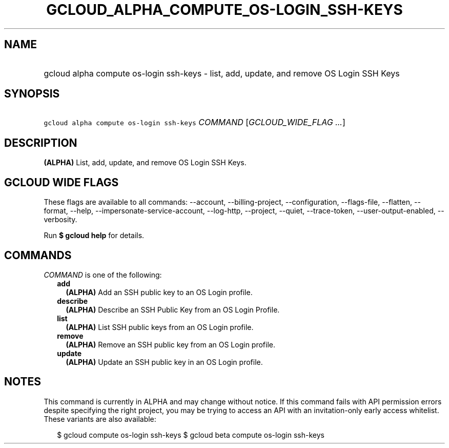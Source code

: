 
.TH "GCLOUD_ALPHA_COMPUTE_OS\-LOGIN_SSH\-KEYS" 1



.SH "NAME"
.HP
gcloud alpha compute os\-login ssh\-keys \- list, add, update, and remove OS Login SSH Keys



.SH "SYNOPSIS"
.HP
\f5gcloud alpha compute os\-login ssh\-keys\fR \fICOMMAND\fR [\fIGCLOUD_WIDE_FLAG\ ...\fR]



.SH "DESCRIPTION"

\fB(ALPHA)\fR List, add, update, and remove OS Login SSH Keys.



.SH "GCLOUD WIDE FLAGS"

These flags are available to all commands: \-\-account, \-\-billing\-project,
\-\-configuration, \-\-flags\-file, \-\-flatten, \-\-format, \-\-help,
\-\-impersonate\-service\-account, \-\-log\-http, \-\-project, \-\-quiet,
\-\-trace\-token, \-\-user\-output\-enabled, \-\-verbosity.

Run \fB$ gcloud help\fR for details.



.SH "COMMANDS"

\f5\fICOMMAND\fR\fR is one of the following:

.RS 2m
.TP 2m
\fBadd\fR
\fB(ALPHA)\fR Add an SSH public key to an OS Login profile.

.TP 2m
\fBdescribe\fR
\fB(ALPHA)\fR Describe an SSH Public Key from an OS Login Profile.

.TP 2m
\fBlist\fR
\fB(ALPHA)\fR List SSH public keys from an OS Login profile.

.TP 2m
\fBremove\fR
\fB(ALPHA)\fR Remove an SSH public key from an OS Login profile.

.TP 2m
\fBupdate\fR
\fB(ALPHA)\fR Update an SSH public key in an OS Login profile.


.RE
.sp

.SH "NOTES"

This command is currently in ALPHA and may change without notice. If this
command fails with API permission errors despite specifying the right project,
you may be trying to access an API with an invitation\-only early access
whitelist. These variants are also available:

.RS 2m
$ gcloud compute os\-login ssh\-keys
$ gcloud beta compute os\-login ssh\-keys
.RE

